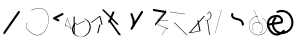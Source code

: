 SplineFontDB: 3.2
FontName: ComputerVision
FullName: ComputerVision
FamilyName: ComputerVision
Weight: Regular
Copyright: Copyright (c) 2023, Simon Thiefes
Version: 001.000
ItalicAngle: 0
UnderlinePosition: -80
UnderlineWidth: 40
Ascent: 692
Descent: 308
InvalidEm: 0
LayerCount: 2
Layer: 0 0 "Hinten" 1
Layer: 1 0 "Vorne" 0
XUID: [1021 694 -516466584 4177015]
FSType: 0
OS2Version: 0
OS2_WeightWidthSlopeOnly: 0
OS2_UseTypoMetrics: 1
CreationTime: 1678365446
ModificationTime: 1696580150
PfmFamily: 17
TTFWeight: 400
TTFWidth: 5
LineGap: 72
VLineGap: 0
OS2TypoAscent: 0
OS2TypoAOffset: 1
OS2TypoDescent: 0
OS2TypoDOffset: 1
OS2TypoLinegap: 72
OS2WinAscent: 0
OS2WinAOffset: 1
OS2WinDescent: 0
OS2WinDOffset: 1
HheadAscent: 0
HheadAOffset: 1
HheadDescent: 0
HheadDOffset: 1
OS2Vendor: 'PfEd'
Lookup: 4 0 1 "liga" { "liga-1"  } ['liga' ('latn' <'dflt' > ) ]
MarkAttachClasses: 1
DEI: 91125
LangName: 1033
Encoding: Custom
UnicodeInterp: none
NameList: AGL For New Fonts
DisplaySize: -48
AntiAlias: 1
FitToEm: 0
BeginPrivate: 0
EndPrivate
BeginChars: 345 26

StartChar: glyph0
Encoding: 319 92 0
Width: 525
VWidth: 0
Flags: HW
LayerCount: 2
Fore
SplineSet
55.04296875 380.502929688 m 2
 44 382.080078125 39.1845703125 373.643554688 50.220703125 372.067382812 c 0
 419.817382812 319.267578125 419.817382812 319.267578125 421.052734375 319.267578125 c 0
 431.111328125 319.267578125 433.116210938 326.4921875 423.463867188 327.87109375 c 2
 55.04296875 380.502929688 l 2
165.745117188 115.083984375 m 2
 161.634765625 119.194335938 149.122070312 117.712890625 149.122070312 113.126953125 c 0
 149.122070312 112.423828125 149.454101562 111.758789062 150.04296875 111.169921875 c 2
 465.833007812 -204.619140625 l 2
 469.944335938 -208.73046875 482.456054688 -207.248046875 482.456054688 -202.662109375 c 0
 482.456054688 -201.958984375 482.125 -201.294921875 481.53515625 -200.705078125 c 2
 165.745117188 115.083984375 l 2
EndSplineSet
EndChar

StartChar: if
Encoding: 320 -1 1
Width: 314
VWidth: 0
Flags: HW
LayerCount: 2
Fore
SplineSet
6.4853515625 -131.423828125 m 2
 -3.7841796875 -141.693359375 -3.7841796875 -158.369140625 6.4853515625 -168.639648438 c 0
 16.755859375 -178.91015625 33.431640625 -178.91015625 43.7021484375 -168.639648438 c 2
 148.96484375 -63.376953125 l 2
 154.099609375 -58.2412109375 156.666992188 -51.5048828125 156.666992188 -44.7685546875 c 2
 156.666992188 309.560546875 l 1
 305.001953125 408.450195312 305.001953125 408.450195312 306.859375 410.307617188 c 0
 317.129882812 420.578125 317.129882812 437.25390625 306.859375 447.524414062 c 0
 297.84375 456.540039062 283.890625 457.641601562 273.668945312 450.826171875 c 0
 113.606445312 344.119140625 113.606445312 344.119140625 111.749023438 342.260742188 c 0
 106.61328125 337.125976562 104.045898438 330.389648438 104.045898438 323.653320312 c 2
 104.045898438 -33.86328125 l 1
 6.4853515625 -131.423828125 l 2
EndSplineSet
Ligature2: "liga-1" i f
EndChar

StartChar: glyph2
Encoding: 321 124 2
Width: 368
VWidth: 0
Flags: HW
LayerCount: 2
Fore
SplineSet
102.555664062 -148.374023438 m 2
 101.774414062 -151.23828125 103.18359375 -154.41796875 105.263671875 -154.41796875 c 0
 106.486328125 -154.41796875 107.53515625 -153.2890625 107.970703125 -151.689453125 c 0
 266.08203125 428.051757812 266.08203125 428.051757812 266.08203125 428.916015625 c 0
 266.08203125 433.678710938 261.653320312 434.984375 260.451171875 430.57421875 c 2
 102.555664062 -148.374023438 l 2
EndSplineSet
EndChar

StartChar: \.alt1
Encoding: 322 -1 3
Width: 316
VWidth: 0
Flags: HW
LayerCount: 2
Fore
SplineSet
288.1171875 104.775390625 m 2
 296.836914062 130.934570312 264.0078125 151.19140625 244.55078125 131.734375 c 0
 241.567382812 128.750976562 239.451171875 125.227539062 238.200195312 121.477539062 c 2
 162.97265625 -104.206054688 l 1
 78.3134765625 276.760742188 l 2
 73.8369140625 296.903320312 48.6748046875 304.280273438 34.0234375 289.62890625 c 0
 27.4208984375 283.026367188 25.0634765625 273.775390625 26.951171875 265.28125 c 2
 132.213867188 -208.403320312 l 2
 137.94921875 -234.211914062 174.495117188 -236.088867188 182.852539062 -211.014648438 c 2
 288.1171875 104.775390625 l 2
EndSplineSet
EndChar

StartChar: glyph4
Encoding: 323 79 4
Width: 470
VWidth: 0
Flags: HW
LayerCount: 2
Fore
SplineSet
328.967773438 219.657226562 m 0
 322.936523438 222.435546875 303.952148438 221.46875 303.952148438 218.389648438 c 0
 303.952148438 217.935546875 304.418945312 217.505859375 305.251953125 217.122070312 c 0
 524.248046875 116.2421875 455.778320312 -156.540039062 288.75 -219.936523438 c 0
 266.237304688 -228.48046875 244.287109375 -232.094726562 225.864257812 -232.094726562 c 0
 215.713867188 -232.094726562 174.448242188 -231.661132812 118.759765625 -201.553710938 c 0
 -5.271484375 -134.497070312 -5.263671875 44.966796875 118.759765625 112.017578125 c 0
 122.293945312 113.927734375 115.953125 116.05078125 106.583984375 116.05078125 c 0
 101.08984375 116.05078125 96.376953125 115.30078125 94.408203125 114.236328125 c 0
 -32.57421875 45.5859375 -32.5791015625 -135.118164062 94.408203125 -203.772460938 c 0
 125.350585938 -220.500976562 169.095703125 -237.942382812 225.864257812 -237.942382812 c 0
 278.888671875 -237.942382812 337.967773438 -222.66015625 389.73828125 -172.8984375 c 0
 496.83203125 -69.9609375 515.430664062 133.763671875 328.967773438 219.657226562 c 0
40.794921875 -150.03125 m 2
 40.794921875 -151.645507812 46.6904296875 -152.955078125 53.9521484375 -152.955078125 c 0
 61.21484375 -152.955078125 67.1103515625 -151.645507812 67.1103515625 -150.03125 c 2
 67.1103515625 271.021484375 l 2
 67.1103515625 272.635742188 61.21484375 273.9453125 53.9521484375 273.9453125 c 0
 46.6904296875 273.9453125 40.794921875 272.635742188 40.794921875 271.021484375 c 2
 40.794921875 -150.03125 l 2
94.5537109375 61.6806640625 m 2
 90.71484375 59.7607421875 97.05859375 57.5712890625 106.583984375 57.5712890625 c 0
 111.948242188 57.5712890625 116.56640625 58.2861328125 118.614257812 59.3095703125 c 2
 329.140625 164.573242188 l 2
 332.979492188 166.493164062 326.635742188 168.682617188 317.110351562 168.682617188 c 0
 311.74609375 168.682617188 307.126953125 167.967773438 305.079101562 166.944335938 c 2
 94.5537109375 61.6806640625 l 2
EndSplineSet
EndChar

StartChar: glyph5
Encoding: 324 169 5
Width: 462
VWidth: 0
Flags: HW
LayerCount: 2
Fore
SplineSet
331.412109375 222.618164062 m 0
 328.08984375 224.14453125 326.693359375 215.685546875 330.01171875 214.16015625 c 0
 549.208984375 113.428710938 465.629882812 -212.505859375 225.543945312 -198.280273438 c 0
 -68.64453125 -180.846679688 -68.64453125 249.205078125 225.543945312 266.637695312 c 0
 228.981445312 266.841796875 228.801757812 275.608398438 225.353515625 275.404296875 c 0
 -75.71484375 257.563476562 -75.71484375 -189.205078125 225.353515625 -207.046875 c 0
 472.84375 -221.7109375 556.051757812 119.384765625 331.412109375 222.618164062 c 0
122.329101562 431.4609375 m 2
 120.32421875 436.139648438 116.043945312 431.037109375 118.043945312 426.37109375 c 2
 275.938476562 57.9501953125 l 2
 277.943359375 53.271484375 282.223632812 58.3740234375 280.223632812 63.0400390625 c 2
 122.329101562 431.4609375 l 2
209.615234375 121.989257812 m 0
 79.19140625 121.989257812 35.2119140625 -27.1298828125 118.954101562 -101.276367188 c 0
 121.989257812 -103.962890625 124.46875 -96.224609375 121.41796875 -93.5244140625 c 0
 41.7099609375 -22.94921875 86.578125 113.217773438 209.615234375 113.217773438 c 0
 342.036132812 113.217773438 406.071289062 -71.0341796875 277.215820312 -145.888671875 c 0
 274.447265625 -147.497070312 275.146484375 -154.41796875 278.081054688 -154.41796875 c 0
 279.140625 -154.41796875 352.677734375 -117.259765625 352.677734375 -29.0380859375 c 0
 352.677734375 48.6181640625 294.169921875 121.989257812 209.615234375 121.989257812 c 0
EndSplineSet
EndChar

StartChar: glyph6
Encoding: 325 47 6
Width: 578
VWidth: 0
Flags: HW
LayerCount: 2
Fore
SplineSet
86.6552734375 -168.638671875 m 0
 98.212890625 -180.1953125 117.452148438 -178.514648438 126.838867188 -165.104492188 c 2
 495.259765625 361.209960938 l 2
 502.443359375 371.471679688 501.454101562 385.73046875 492.29296875 394.892578125 c 0
 480.735351562 406.44921875 461.49609375 404.768554688 452.109375 391.358398438 c 2
 83.6884765625 -134.956054688 l 2
 76.5048828125 -145.21875 77.494140625 -159.477539062 86.6552734375 -168.638671875 c 0
EndSplineSet
EndChar

StartChar: NN
Encoding: 326 -1 7
Width: 619
VWidth: 0
Flags: HW
LayerCount: 2
Fore
SplineSet
85.5205078125 393.97265625 m 2
 70.3076171875 409.186523438 53.7490234375 401.213867188 47.427734375 394.892578125 c 0
 37.458984375 384.922851562 37.166015625 368.91796875 46.55078125 358.595703125 c 0
 573.293945312 -220.8203125 573.293945312 -220.8203125 573.744140625 -221.270507812 c 0
 584.014648438 -231.541015625 600.690429688 -231.541015625 610.959960938 -221.270507812 c 0
 620.744140625 -211.486328125 621.20703125 -195.888671875 612.349609375 -185.553710938 c 0
 295.895507812 183.640625 295.895507812 183.640625 295.170898438 184.365234375 c 0
 288.31640625 191.219726562 278.608398438 193.499023438 269.85546875 191.204101562 c 1
 85.5205078125 393.97265625 l 2
223.930664062 -32.5791015625 m 0
 261.7578125 -32.5791015625 293.053710938 -28.35546875 323.673828125 -13.064453125 c 1
 355.642578125 -45.033203125 l 2
 356.970703125 -46.361328125 368.1953125 -47.400390625 381.827148438 -47.400390625 c 0
 397.348632812 -47.400390625 409.565429688 -46.05859375 408.010742188 -44.50390625 c 2
 355.377929688 8.1279296875 l 2
 354.049804688 9.4560546875 342.825195312 10.4951171875 329.193359375 10.4951171875 c 0
 315.750976562 10.4951171875 304.6484375 9.484375 303.0703125 8.1826171875 c 0
 291.030273438 -1.748046875 262.224609375 -22.158203125 223.930664062 -27.01171875 c 1
 186.344726562 -22.248046875 157.70703125 -2.470703125 144.791992188 8.1826171875 c 0
 15.38671875 114.922851562 34.376953125 268.44921875 124.533203125 363.254882812 c 0
 145.0234375 384.801757812 189.860351562 424.133789062 253.5 436.993164062 c 1
 272.911132812 439.844726562 l 1
 292.25390625 438.38671875 311.08984375 432.53515625 319.760742188 429.516601562 c 0
 349.120117188 419.295898438 379.31640625 401.803710938 408.306640625 375.98828125 c 0
 409.78125 374.674804688 420.935546875 373.65234375 434.45703125 373.65234375 c 0
 450.110351562 373.65234375 462.364257812 375.015625 460.607421875 376.581054688 c 0
 408.012695312 423.416015625 359.231445312 436.79296875 326.80859375 441.62890625 c 0
 314.543945312 443.458984375 297.571289062 445.15234375 273.215820312 445.15234375 c 0
 231.423828125 445.15234375 201.3359375 440.286132812 172.252929688 429.822265625 c 0
 13.9482421875 372.86328125 -81.1748046875 150.836914062 92.544921875 7.5439453125 c 0
 126.313476562 -20.3115234375 161.245117188 -27.42578125 180.73046875 -30.0419921875 c 0
 190.068359375 -31.2958984375 203.961914062 -32.5791015625 223.930664062 -32.5791015625 c 0
EndSplineSet
Ligature2: "liga-1" N N
EndChar

StartChar: \.alt2
Encoding: 327 -1 8
Width: 116
VWidth: 0
Flags: HW
LayerCount: 2
Fore
SplineSet
10.76171875 65.3525390625 m 2
 5.9765625 74.9208984375 -4.96484375 65.1796875 -0.1943359375 55.638671875 c 2
 105.067382812 -154.888671875 l 2
 109.8515625 -164.458007812 120.793945312 -154.715820312 116.0234375 -145.174804688 c 2
 10.76171875 65.3525390625 l 2
EndSplineSet
EndChar

StartChar: glyph9
Encoding: 328 89 9
Width: 789
VWidth: 0
Flags: HW
LayerCount: 2
Fore
SplineSet
244.549804688 -63.376953125 m 0
 256.516601562 -75.34375 276.536132812 -73.025390625 285.485351562 -58.7060546875 c 2
 548.643554688 362.346679688 l 2
 554.9921875 372.50390625 553.751953125 386.064453125 544.924804688 394.892578125 c 0
 532.958007812 406.859375 512.938476562 404.541015625 503.989257812 390.221679688 c 2
 240.830078125 -30.8310546875 l 2
 234.482421875 -40.98828125 235.721679688 -54.548828125 244.549804688 -63.376953125 c 0
289.479492188 60.4951171875 m 2
 289.479492188 37.126953125 317.922851562 25.4130859375 334.397460938 41.8876953125 c 0
 339.533203125 47.0224609375 342.100585938 53.7587890625 342.100585938 60.4951171875 c 2
 342.100585938 165.7578125 l 2
 342.100585938 168.580078125 341.649414062 171.403320312 340.748046875 174.108398438 c 2
 288.116210938 332.00390625 l 2
 281.975585938 350.42578125 258.379882812 356.090820312 244.549804688 342.260742188 c 0
 237.262695312 334.974609375 235.146484375 324.462890625 238.19921875 315.302734375 c 2
 289.479492188 161.463867188 l 1
 289.479492188 60.4951171875 l 2
EndSplineSet
EndChar

StartChar: glyph10
Encoding: 329 90 10
Width: 380
VWidth: 0
Flags: HW
LayerCount: 2
Fore
SplineSet
8.41796875 455.190429688 m 2
 0.62890625 455.190429688 -0.8466796875 435.848632812 -0.8466796875 428.916015625 c 0
 -0.8466796875 414.888671875 2.8193359375 403.41015625 7.431640625 402.641601562 c 2
 283.686523438 356.598632812 l 1
 57.302734375 84.939453125 l 2
 54.0703125 81.060546875 51.783203125 71.572265625 51.783203125 60.4951171875 c 0
 51.783203125 41.8623046875 58.0869140625 29.1845703125 63.80859375 36.05078125 c 2
 326.966796875 351.83984375 l 2
 330.19921875 355.719726562 332.486328125 365.20703125 332.486328125 376.284179688 c 0
 332.486328125 390.311523438 328.819335938 401.790039062 324.20703125 402.559570312 c 2
 8.41796875 455.190429688 l 2
376.345703125 161.37109375 m 2
 380.65234375 161.37109375 380.65234375 170.143554688 376.345703125 170.143554688 c 2
 121.504882812 170.143554688 l 1
 325.962890625 425.715820312 l 2
 329.104492188 429.643554688 324.608398438 436.043945312 321.465820312 432.116210938 c 2
 110.938476562 168.95703125 l 2
 108.76953125 166.24609375 110.225585938 161.37109375 113.1875 161.37109375 c 2
 376.345703125 161.37109375 l 2
113.802734375 64.7607421875 m 2
 110.450195312 66.1015625 109.2265625 57.568359375 112.572265625 56.23046875 c 2
 354.1015625 -40.3818359375 l 1
 323.713867188 -40.3818359375 l 2
 323.038085938 -40.3818359375 322.420898438 -40.80859375 321.955078125 -41.5078125 c 2
 216.690429688 -199.403320312 l 2
 214.903320312 -202.083984375 216.0546875 -207.049804688 218.450195312 -207.049804688 c 0
 219.125976562 -207.049804688 219.743164062 -206.624023438 220.208984375 -205.923828125 c 2
 324.72265625 -49.154296875 l 1
 376.344726562 -49.154296875 l 2
 379.42578125 -49.154296875 379.948242188 -41.6982421875 376.959960938 -40.5029296875 c 2
 113.802734375 64.7607421875 l 2
EndSplineSet
EndChar

StartChar: i?
Encoding: 330 -1 11
Width: 526
VWidth: 0
Flags: HW
LayerCount: 2
Fore
SplineSet
160.037109375 331.290039062 m 2
 158.5546875 341.66796875 155.262695312 336.352539062 155.262695312 323.654296875 c 0
 155.262695312 320.807617188 155.444335938 318.171875 155.751953125 316.018554688 c 2
 208.383789062 -52.404296875 l 2
 208.861328125 -55.74609375 209.643554688 -57.92578125 210.526367188 -57.92578125 c 2
 263.158203125 -57.92578125 l 2
 264.610351562 -57.92578125 265.790039062 -52.0302734375 265.790039062 -44.7685546875 c 0
 265.790039062 -37.505859375 264.610351562 -31.6103515625 263.158203125 -31.6103515625 c 2
 211.880859375 -31.6103515625 l 1
 160.037109375 331.290039062 l 2
476.31640625 271.020507812 m 0
 476.31640625 278.55859375 475.047851562 284.58984375 473.532226562 284.157226562 c 2
 105.110351562 178.893554688 l 2
 104.4453125 178.703125 103.844726562 177.2734375 103.40234375 175.059570312 c 2
 50.771484375 -88.09765625 l 2
 49.119140625 -96.359375 50.3017578125 -110.557617188 52.6318359375 -110.557617188 c 0
 53.3583984375 -110.557617188 54.015625 -109.083984375 54.4921875 -106.702148438 c 2
 106.413085938 152.90625 l 1
 473.836914062 257.884765625 l 2
 475.21875 258.279296875 476.31640625 264.014648438 476.31640625 271.020507812 c 0
EndSplineSet
Ligature2: "liga-1" i ?
EndChar

StartChar: wa
Encoding: 331 -1 12
Width: 579
VWidth: 0
Flags: HW
LayerCount: 2
Fore
SplineSet
104.045898438 -88.7783203125 m 2
 95.607421875 -90.8876953125 97.9931640625 -108.143554688 106.481445312 -106.021484375 c 2
 527.534179688 -0.7578125 l 2
 534.965820312 1.099609375 534.408203125 15.767578125 526.869140625 16.6044921875 c 0
 52.9091796875 69.267578125 52.9091796875 69.267578125 52.6318359375 69.267578125 c 0
 44.3466796875 69.267578125 43.84375 52.6689453125 52.0791015625 51.75390625 c 2
 477.220703125 4.515625 l 1
 104.045898438 -88.7783203125 l 2
477.935546875 268.719726562 m 2
 487.987304688 270.39453125 479.45703125 274.994140625 469.43359375 273.323242188 c 2
 153.643554688 220.69140625 l 2
 143.590820312 219.016601562 152.12109375 214.416992188 162.14453125 216.087890625 c 2
 477.935546875 268.719726562 l 2
250.313476562 8.8173828125 m 2
 246.572265625 3.2060546875 272.272460938 1.3125 276.00390625 6.9091796875 c 0
 381.579101562 165.2734375 381.579101562 165.2734375 381.579101562 165.758789062 c 0
 381.579101562 170.936523438 358.935546875 171.751953125 355.576171875 166.712890625 c 2
 250.313476562 8.8173828125 l 2
EndSplineSet
Ligature2: "liga-1" w a
EndChar

StartChar: glyph13
Encoding: 332 88 13
Width: 471
VWidth: 0
Flags: HW
LayerCount: 2
Fore
SplineSet
393.514648438 53.916015625 m 0
 410.640625 53.916015625 423.186523438 57.9541015625 419.046875 62.09375 c 2
 50.6259765625 430.514648438 l 2
 47.7666015625 433.374023438 37.4130859375 435.495117188 25.09375 435.495117188 c 0
 7.9677734375 435.495117188 -4.578125 431.45703125 -0.4384765625 427.317382812 c 2
 367.982421875 58.896484375 l 2
 370.841796875 56.037109375 381.1953125 53.916015625 393.514648438 53.916015625 c 0
314.436523438 375.623046875 m 2
 315.991210938 379.508789062 303.775390625 382.86328125 288.252929688 382.86328125 c 0
 274.62109375 382.86328125 263.396484375 380.266601562 262.068359375 376.9453125 c 2
 180.208984375 172.30078125 l 1
 166.989257812 171.953125 156.671875 169.154296875 156.671875 165.7578125 c 2
 156.671875 113.126953125 l 2
 156.671875 107.86328125 180.3671875 104.732421875 197.737304688 107.678710938 c 1
 420.241210938 -203.825195312 l 2
 422.439453125 -206.903320312 433.208984375 -209.2421875 446.146484375 -209.2421875 c 0
 462.512695312 -209.2421875 474.93359375 -205.534179688 472.051757812 -201.500976562 c 2
 223.03515625 147.122070312 l 1
 314.436523438 375.623046875 l 2
EndSplineSet
EndChar

StartChar: glyph14
Encoding: 333 65 14
Width: 163
VWidth: 0
Flags: HW
LayerCount: 2
Fore
SplineSet
158.455078125 -47.8984375 m 2
 161.500976562 -49.9296875 165.387695312 -46.7724609375 164.028320312 -43.3740234375 c 2
 58.765625 219.783203125 l 2
 57.4169921875 223.153320312 52.5029296875 222.809570312 51.6259765625 219.302734375 c 2
 11.5654296875 59.0634765625 l 1
 3.779296875 64.2548828125 3.779296875 64.2548828125 2.6416015625 64.2548828125 c 0
 -1.0478515625 64.2548828125 -2.5224609375 59.419921875 0.5595703125 57.365234375 c 2
 9.6298828125 51.318359375 l 1
 -1.1181640625 8.3291015625 -1.1181640625 8.3291015625 -1.1181640625 7.86328125 c 0
 -1.1181640625 3.482421875 5.228515625 2.7099609375 6.2890625 6.9501953125 c 2
 16.2734375 46.888671875 l 1
 158.455078125 -47.8984375 l 2
56.1005859375 206.196289062 m 1
 152.549804688 -34.92578125 l 1
 18.2099609375 54.6337890625 l 1
 56.1005859375 206.196289062 l 1
EndSplineSet
EndChar

StartChar: A.
Encoding: 334 -1 15
Width: 529
VWidth: 0
Flags: HW
LayerCount: 2
Fore
SplineSet
360.131835938 73.302734375 m 0
 360.131835938 107.661132812 368.190429688 158.08203125 451.221679688 152.6015625 c 0
 478.299804688 150.815429688 497.713867188 138.294921875 509.1953125 122.034179688 c 0
 518.75 108.502929688 521.443359375 94.091796875 521.443359375 86.810546875 c 0
 521.443359375 79.529296875 518.75 65.119140625 509.1953125 51.5869140625 c 0
 497.713867188 35.3271484375 478.299804688 22.806640625 451.221679688 21.0185546875 c 0
 449.1796875 20.8837890625 447.534179688 15.041015625 447.534179688 7.86328125 c 0
 447.534179688 0.5146484375 449.258789062 -5.4306640625 451.366210938 -5.2919921875 c 0
 484.54296875 -3.1025390625 506.918945312 14.10546875 518.900390625 38.9111328125 c 0
 541.143554688 84.962890625 530.377929688 173.69921875 451.366210938 178.913085938 c 0
 380.659179688 183.580078125 352.61328125 150.22265625 352.61328125 73.302734375 c 0
 352.61328125 21.5771484375 365.713867188 -36.4033203125 365.713867188 -78.9013671875 c 0
 365.713867188 -92.87890625 364.98828125 -120.310546875 345.137695312 -137.247070312 c 0
 274.49609375 -197.51953125 214.904296875 -222.032226562 166.40625 -222.032226562 c 0
 94.5888671875 -222.032226562 47.2548828125 -167.85546875 24.267578125 -99.1533203125 c 0
 -22.341796875 40.146484375 29.58203125 237.758789062 166.40625 237.758789062 c 0
 256.473632812 237.758789062 343.076171875 152.599609375 346.030273438 152.599609375 c 0
 350.423828125 152.599609375 351.1796875 174.909179688 346.921875 178.541992188 c 0
 275.794921875 239.228515625 215.637695312 264.07421875 166.40625 264.07421875 c 0
 93.646484375 264.07421875 44.5947265625 210.227539062 19.3896484375 134.8984375 c 0
 -30.3193359375 -13.6650390625 14.345703125 -248.348632812 166.40625 -248.348632812 c 0
 215.637695312 -248.348632812 275.794921875 -223.502929688 346.921875 -162.81640625 c 0
 356.275390625 -154.8359375 373.232421875 -136.02734375 373.232421875 -78.9013671875 c 0
 373.232421875 -28.0302734375 360.131835938 29.7646484375 360.131835938 73.302734375 c 0
455.053710938 165.7578125 m 2
 455.053710938 173.01953125 453.369140625 178.915039062 451.293945312 178.915039062 c 0
 449.21875 178.915039062 447.534179688 173.01953125 447.534179688 165.7578125 c 2
 447.534179688 -97.400390625 l 2
 447.534179688 -104.662109375 449.21875 -110.557617188 451.293945312 -110.557617188 c 0
 453.369140625 -110.557617188 455.053710938 -104.662109375 455.053710938 -97.400390625 c 2
 455.053710938 165.7578125 l 2
339.711914062 270.287109375 m 0
 358.646484375 244.224609375 339.451171875 218.908203125 339.451171875 218.389648438 c 0
 339.451171875 215.37890625 350.252929688 214.768554688 352.348632812 217.654296875 c 0
 364.10546875 233.8359375 364.102539062 255.578125 352.348632812 271.755859375 c 0
 255.817382812 404.62109375 191.123046875 424.15234375 152.854492188 424.15234375 c 0
 52.4326171875 424.15234375 15.4853515625 281.364257812 15.4853515625 165.7578125 c 0
 15.4853515625 94.572265625 28.919921875 23.4189453125 56.0048828125 -26.0146484375 c 0
 74.84375 -60.3994140625 104.66796875 -92.6357421875 152.854492188 -92.6357421875 c 0
 190.704101562 -92.6357421875 254.284179688 -73.5107421875 348.795898438 54.900390625 c 1
 446.154296875 6.2216796875 l 2
 451.540039062 3.5283203125 461.810546875 6.8173828125 456.43359375 9.505859375 c 2
 351.169921875 62.13671875 l 2
 347.831054688 63.806640625 341.186523438 63.2587890625 339.711914062 61.2294921875 c 0
 296.04296875 1.125 256.774414062 -38.4951171875 222.41796875 -61.5849609375 c 0
 194.64453125 -80.251953125 170.848632812 -87.373046875 152.854492188 -87.373046875 c 0
 77.71875 -87.373046875 28.6435546875 28.5048828125 28.6435546875 165.7578125 c 0
 28.6435546875 236.662109375 42.1201171875 307.599609375 68.8583984375 356.401367188 c 0
 75.58984375 368.686523438 103.852539062 418.889648438 152.854492188 418.889648438 c 0
 170.848632812 418.889648438 194.64453125 411.768554688 222.41796875 393.1015625 c 0
 256.774414062 370.010742188 296.04296875 330.391601562 339.711914062 270.287109375 c 0
EndSplineSet
Ligature2: "liga-1" A .
EndChar

StartChar: QO
Encoding: 335 -1 16
Width: 329
VWidth: 0
Flags: HW
LayerCount: 2
Fore
SplineSet
275.500976562 384.635742188 m 2
 269.360351562 403.057617188 245.764648438 408.72265625 231.934570312 394.893554688 c 0
 224.6484375 387.606445312 222.53125 377.094726562 225.584960938 367.934570312 c 2
 278.216796875 210.038085938 l 2
 284.357421875 191.6171875 307.953125 185.951171875 321.783203125 199.78125 c 0
 329.069335938 207.068359375 331.186523438 217.580078125 328.1328125 226.740234375 c 2
 275.500976562 384.635742188 l 2
132.833007812 194.536132812 m 1
 35.205078125 216.607421875 35.3125 330.224609375 86.45703125 381.369140625 c 0
 109.549804688 404.461914062 143.198242188 417.086914062 190.696289062 403.607421875 c 0
 207.161132812 398.935546875 235.913085938 385.775390625 247.098632812 349.739257812 c 1
 239.202148438 348.704101562 232.640625 344.249023438 228.6328125 338.236328125 c 2
 132.833007812 194.536132812 l 1
49.2412109375 418.584960938 m 0
 -36.26953125 333.075195312 -14.1806640625 158.211914062 142.153320312 139.6328125 c 0
 144.880859375 139.30859375 158.658203125 138.376953125 167.190429688 151.174804688 c 2
 194.59765625 192.286132812 l 1
 198.112304688 191.84375 201.69921875 192.108398438 205.126953125 193.081054688 c 0
 336.549804688 230.375976562 336.572265625 416.923828125 205.126953125 454.224609375 c 0
 140.72265625 472.5 85.45703125 454.80078125 49.2412109375 418.584960938 c 0
EndSplineSet
Ligature2: "liga-1" Q O
EndChar

StartChar: |.alt1
Encoding: 336 -1 17
Width: 261
VWidth: 0
Flags: HW
LayerCount: 2
Fore
SplineSet
209.309570312 165.7578125 m 2
 209.309570312 142.390625 237.752929688 130.67578125 254.227539062 147.150390625 c 0
 259.36328125 152.28515625 261.930664062 159.021484375 261.930664062 165.7578125 c 2
 261.930664062 218.390625 l 2
 261.930664062 222.041992188 261.0078125 232.248046875 251.389648438 239.4609375 c 2
 104.0390625 349.973632812 l 1
 182.98828125 349.973632812 l 2
 206.35546875 349.973632812 218.0703125 378.41796875 201.595703125 394.892578125 c 0
 196.4609375 400.02734375 189.724609375 402.594726562 182.98828125 402.594726562 c 2
 25.09375 402.594726562 l 2
 -0.046875 402.594726562 -10.8037109375 370.30859375 9.32421875 355.212890625 c 2
 209.309570312 205.224609375 l 1
 209.309570312 165.7578125 l 2
155.87890625 317.239257812 m 2
 162.319335938 343.001953125 130.459960938 360.97265625 111.749023438 342.260742188 c 0
 108.256835938 338.76953125 105.952148438 334.537109375 104.834960938 330.067382812 c 2
 52.2041015625 119.541015625 l 2
 45.7626953125 93.77734375 77.623046875 75.806640625 96.333984375 94.5185546875 c 0
 99.826171875 98.009765625 102.130859375 102.2421875 103.248046875 106.711914062 c 2
 155.87890625 317.239257812 l 2
EndSplineSet
EndChar

StartChar: glyph18
Encoding: 337 126 18
Width: 573
VWidth: 0
Flags: HW
LayerCount: 2
Fore
SplineSet
404.337890625 170.013671875 m 0
 331.688476562 242.663085938 209.665039062 208.8671875 182.48828125 280.392578125 c 0
 178.327148438 291.345703125 178.327148438 303.327148438 182.489257812 314.284179688 c 0
 186.056640625 323.674804688 184.060546875 334.703125 176.501953125 342.260742188 c 0
 162.997070312 355.765625 140.028320312 350.737304688 133.298828125 333.022460938 c 0
 124.581054688 310.072265625 124.580078125 284.6015625 133.299804688 261.649414062 c 0
 173.098632812 156.905273438 309.827148438 190.091796875 367.122070312 132.796875 c 0
 385.690429688 114.227539062 395.947265625 88.37890625 394.767578125 61.6640625 c 0
 393.711914062 37.7509765625 422.799804688 25.025390625 439.661132812 41.88671875 c 0
 444.499023438 46.724609375 447.057617188 52.9833984375 447.337890625 59.3251953125 c 0
 449.182617188 101.110351562 433.296875 141.0546875 404.337890625 170.013671875 c 0
EndSplineSet
EndChar

StartChar: glyph19
Encoding: 338 55 19
Width: 714
VWidth: 0
Flags: HW
LayerCount: 2
Fore
SplineSet
210.526367188 424.530273438 m 0
 212.537109375 424.530273438 311.053710938 473.221679688 407.194335938 473.221679688 c 0
 771.3515625 473.221679688 656.240234375 -191.602539062 362.622070312 -191.602539062 c 0
 288.293945312 -191.602539062 201.787109375 -149.208984375 107.896484375 -41.6396484375 c 0
 69.916015625 1.8759765625 69.91796875 66.4853515625 107.896484375 109.998046875 c 0
 111.407226562 114.020507812 106.143554688 120.28125 102.629882812 116.255859375 c 0
 61.6533203125 69.30859375 61.6572265625 -0.9541015625 102.629882812 -47.8974609375 c 0
 407.264648438 -396.915039062 642.551757812 -74.705078125 642.551757812 199.251953125 c 0
 642.551757812 395.423828125 520.021484375 570.283203125 209.197265625 433.01953125 c 0
 205.329101562 431.311523438 206.389648438 424.530273438 210.526367188 424.530273438 c 0
EndSplineSet
EndChar

StartChar: glyph20
Encoding: 339 84 20
Width: 287
VWidth: 0
Flags: HW
LayerCount: 2
Fore
SplineSet
0.2685546875 115.598632812 m 2
 -4.3720703125 112.118164062 1.9599609375 107.864257812 11.88671875 107.864257812 c 0
 16.916015625 107.864257812 21.2900390625 108.995117188 23.5048828125 110.655273438 c 2
 213.631835938 253.25 l 1
 261.953125 59.9658203125 l 2
 262.6171875 57.3095703125 268.229492188 55.2314453125 275.044921875 55.2314453125 c 0
 282.806640625 55.2314453125 288.915039062 57.9150390625 288.137695312 61.0244140625 c 2
 235.505859375 271.55078125 l 2
 234.225585938 276.671875 216.895507812 278.067382812 210.795898438 273.493164062 c 2
 0.2685546875 115.598632812 l 2
235.505859375 59.9658203125 m 1
 235.505859375 67.861328125 210.8515625 67.1455078125 209.321289062 61.0244140625 c 0
 156.624023438 -149.765625 156.624023438 -149.765625 156.624023438 -150.03125 c 0
 156.624023438 -156.607421875 181.2421875 -157.0859375 182.874023438 -150.560546875 c 2
 235.505859375 59.9658203125 l 1
EndSplineSet
EndChar

StartChar: glyph21
Encoding: 340 60 21
Width: 315
VWidth: 0
Flags: HW
LayerCount: 2
Fore
SplineSet
176.502929688 147.150390625 m 0
 189.216796875 159.864257812 185.643554688 181.311523438 169.671875 189.297851562 c 2
 111.487304688 218.389648438 l 1
 274.934570312 300.114257812 l 2
 290.907226562 308.100585938 294.48046875 329.546875 281.765625 342.260742188 c 0
 273.55078125 350.4765625 261.236328125 352.120117188 251.380859375 347.192382812 c 2
 40.85546875 241.928710938 l 2
 21.552734375 232.27734375 21.544921875 204.504882812 40.85546875 194.849609375 c 2
 146.118164062 142.21875 l 2
 155.973632812 137.291015625 168.288085938 138.934570312 176.502929688 147.150390625 c 0
EndSplineSet
EndChar

StartChar: .)
Encoding: 341 -1 22
Width: 457
VWidth: 0
Flags: HW
LayerCount: 2
Fore
SplineSet
157.89453125 -145.645507812 m 0
 157.716796875 -145.645507812 149.81640625 -147.118164062 140.131835938 -147.118164062 c 0
 64.5087890625 -147.118164062 11.8759765625 -63.50390625 54.455078125 4.701171875 c 0
 169.491210938 188.974609375 399.22265625 0.673828125 323.202148438 -137.50390625 c 1
 261.805664062 -198.899414062 l 2
 259.091796875 -201.614257812 261.125 -208.616210938 264.079101562 -206.772460938 c 0
 293.310546875 -188.5234375 313.725585938 -167.234375 326.5625 -144.373046875 c 1
 369.772460938 -101.1640625 l 2
 372.048828125 -98.88671875 371.067382812 -93.013671875 368.420898438 -93.013671875 c 0
 367.692382812 -93.013671875 367.692382812 -93.013671875 335.422851562 -125.283203125 c 1
 389.844726562 21.05078125 165.336914062 194.484375 50.8095703125 11.025390625 c 0
 1.5478515625 -67.884765625 66.5517578125 -169.48828125 158.15625 -154.396484375 c 0
 161.420898438 -153.858398438 161.184570312 -145.645507812 157.89453125 -145.645507812 c 0
159.245117188 380.047851562 m 2
 157.502929688 381.790039062 155.262695312 379.6875 155.262695312 376.284179688 c 0
 155.262695312 374.686523438 155.776367188 373.287109375 156.54296875 372.520507812 c 2
 419.702148438 109.36328125 l 2
 422.647460938 106.416992188 425.366210938 113.928710938 422.404296875 116.890625 c 2
 159.245117188 380.047851562 l 2
209.17578125 -206.426757812 m 2
 212.12109375 -209.373046875 214.83984375 -201.862304688 211.877929688 -198.899414062 c 2
 53.9833984375 -41.0048828125 l 2
 52.2412109375 -39.2626953125 50 -41.365234375 50 -44.7685546875 c 0
 50 -46.3662109375 50.513671875 -47.765625 51.28125 -48.5322265625 c 2
 209.17578125 -206.426757812 l 2
EndSplineSet
Ligature2: "liga-1" . )
EndChar

StartChar: glyph23
Encoding: 342 120 23
Width: 392
VWidth: 0
Flags: HW
LayerCount: 2
Fore
SplineSet
-0.1748046875 -147.399414062 m 2
 -4.8583984375 -152.751953125 5.9052734375 -158.314453125 16.765625 -156.142578125 c 2
 279.923828125 -103.510742188 l 2
 285.244140625 -102.446289062 288.735351562 -99.7294921875 288.137695312 -96.73828125 c 2
 248.08984375 103.499023438 l 1
 392.368164062 268.389648438 l 2
 396.143554688 272.704101562 389.80078125 277.600585938 380.307617188 277.600585938 c 0
 374.916992188 277.600585938 370.278320312 275.975585938 368.24609375 273.653320312 c 2
 242.745117188 130.223632812 l 1
 235.505859375 166.418945312 l 2
 234.841796875 169.740234375 229.229492188 172.336914062 222.413085938 172.336914062 c 0
 214.65234375 172.336914062 208.543945312 168.982421875 209.321289062 165.096679688 c 2
 221.216796875 105.620117188 l 1
 -0.1748046875 -147.399414062 l 2
260.966796875 -93.1279296875 m 1
 36.8134765625 -137.958984375 l 1
 226.561523438 78.8955078125 l 1
 260.966796875 -93.1279296875 l 1
EndSplineSet
EndChar

StartChar: glyph24
Encoding: 343 233 24
Width: 663
VWidth: 0
Flags: HW
LayerCount: 2
Fore
SplineSet
52.2001953125 87.5068359375 m 1
 53.2197265625 111.192382812 59.392578125 251.181640625 259.860351562 244.724609375 c 0
 317.012695312 242.883789062 356.62109375 189.815429688 345.44921875 136.379882812 c 1
 52.2001953125 87.5068359375 l 1
399.999023438 -78.7919921875 m 0
 398.622070312 -80.169921875 393.016601562 -86.744140625 383.750976562 -96.009765625 c 0
 326.952148438 -152.80859375 274.541015625 -168.543945312 229.87109375 -163.263671875 c 0
 143.037109375 -152.999023438 73.294921875 -60.6484375 56.029296875 34.79296875 c 1
 370.331054688 87.1748046875 l 2
 373.201171875 87.6533203125 385.525390625 90.451171875 390.576171875 103.766601562 c 0
 425.326171875 195.366210938 359.587890625 294.161132812 261.567382812 297.318359375 c 0
 -50.5673828125 307.372070312 -53.2490234375 -1.8447265625 93.53125 -148.625976562 c 0
 128.860351562 -183.955078125 173.190429688 -209.553710938 223.650390625 -215.518554688 c 0
 274.548828125 -221.53515625 353.845703125 -209.455078125 438.252929688 -114.911132812 c 0
 447.473632812 -104.583007812 447.127929688 -88.7041015625 437.215820312 -78.7919921875 c 0
 426.9453125 -68.5224609375 410.26953125 -68.5224609375 399.999023438 -78.7919921875 c 0
424.33203125 -175.715820312 m 0
 702.930664062 -113.987304688 718.517578125 191.830078125 567.043945312 343.303710938 c 0
 493.831054688 416.516601562 381.654296875 450.653320312 251.299804688 400.862304688 c 0
 233.6171875 394.107421875 228.616210938 371.166015625 242.106445312 357.67578125 c 0
 249.676757812 350.10546875 260.728515625 348.115234375 270.12890625 351.706054688 c 0
 382.146484375 394.493164062 470.400390625 365.515625 529.827148438 306.087890625 c 0
 649.822265625 186.092773438 652.923828125 -71.1611328125 412.884765625 -124.346679688 c 0
 224.780273438 -166.024414062 95.982421875 59.6064453125 227.336914062 200.451171875 c 0
 236.955078125 210.764648438 236.739257812 226.948242188 226.689453125 236.997070312 c 0
 216.188476562 247.499023438 199.01171875 247.248046875 188.826171875 236.327148438 c 0
 22.564453125 58.0537109375 186.411132812 -228.430664062 424.33203125 -175.715820312 c 0
EndSplineSet
EndChar

StartChar: glyph25
Encoding: 344 123 25
Width: 162
VWidth: 0
Flags: HW
LayerCount: 2
Fore
SplineSet
69.318359375 165.899414062 m 2
 68.7724609375 169.71484375 51.2470703125 169.447265625 51.7939453125 165.6171875 c 2
 104.42578125 -202.803710938 l 2
 104.970703125 -206.620117188 122.497070312 -206.352539062 121.950195312 -202.521484375 c 2
 69.318359375 165.899414062 l 2
55.107421875 168.048828125 m 0
 29.96484375 161.393554688 15.43359375 168.681640625 7.9248046875 168.681640625 c 0
 -0.3203125 168.681640625 -4.009765625 165.18359375 2.4755859375 163.466796875 c 0
 46.4052734375 151.838867188 98.62890625 165.307617188 131.577148438 204.069335938 c 0
 151.161132812 227.111328125 161.58984375 256.395507812 161.58984375 286.052734375 c 0
 161.58984375 318.625976562 149.038085938 351.631835938 121.447265625 377.270507812 c 0
 118.651367188 379.869140625 107.481445312 379.825195312 104.864257812 377.208007812 c 0
 51.7841796875 324.129882812 51.7841796875 324.129882812 51.7841796875 323.653320312 c 0
 51.7841796875 320.37109375 65.7705078125 319.619140625 68.8798828125 322.729492188 c 2
 113.114257812 366.962890625 l 1
 134.091796875 343.52734375 144.045898438 314.625976562 144.045898438 286.052734375 c 0
 144.045898438 256.86328125 133.680664062 228.001953125 114.694335938 205.665039062 c 0
 99.4619140625 187.743164062 78.5341796875 174.250976562 55.107421875 168.048828125 c 0
EndSplineSet
EndChar
EndChars
EndSplineFont
